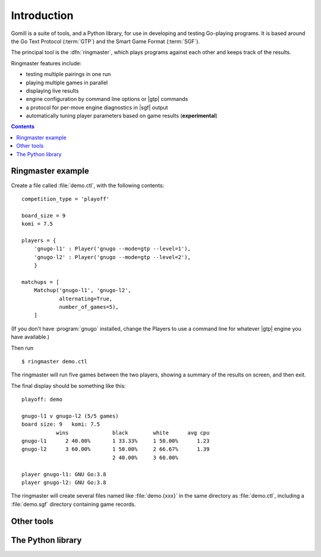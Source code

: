 Introduction
============

Gomill is a suite of tools, and a Python library, for use in developing and
testing Go-playing programs. It is based around the Go Text Protocol
(:term:`GTP`) and the Smart Game Format (:term:`SGF`).

.. todo: refs for GTP and SGF.

The principal tool is the :dfn:`ringmaster`, which plays programs against each
other and keeps track of the results.

Ringmaster features include:

- testing multiple pairings in one run
- playing multiple games in parallel
- displaying live results
- engine configuration by command line options or |gtp| commands
- a protocol for per-move engine diagnostics in |sgf| output
- automatically tuning player parameters based on game results
  (**experimental**)

.. contents:: Contents
   :local:
   :backlinks: none


Ringmaster example
------------------

.. todo:: brief link to install docs at this point

Create a file called :file:`demo.ctl`, with the following contents::

  competition_type = 'playoff'

  board_size = 9
  komi = 7.5

  players = {
      'gnugo-l1' : Player('gnugo --mode=gtp --level=1'),
      'gnugo-l2' : Player('gnugo --mode=gtp --level=2'),
      }

  matchups = [
      Matchup('gnugo-l1', 'gnugo-l2',
              alternating=True,
              number_of_games=5),
      ]

(If you don't have :program:`gnugo` installed, change the Players to use a
command line for whatever |gtp| engine you have available.)

Then run ::

  $ ringmaster demo.ctl

The ringmaster will run five games between the two players, showing a summary
of the results on screen, and then exit.

The final display should be something like this::

  playoff: demo

  gnugo-l1 v gnugo-l2 (5/5 games)
  board size: 9   komi: 7.5
             wins              black        white      avg cpu
  gnugo-l1      2 40.00%       1 33.33%     1 50.00%      1.23
  gnugo-l2      3 60.00%       1 50.00%     2 66.67%      1.39
                               2 40.00%     3 60.00%

  player gnugo-l1: GNU Go:3.8
  player gnugo-l2: GNU Go:3.8

The ringmaster will create several files named like :file:`demo.{xxx}` in the
same directory as :file:`demo.ctl`, including a :file:`demo.sgf` directory
containing game records.


Other tools
-----------

.. todo:: refer to the page about them, brief summary here.


The Python library
------------------

.. todo:: say the API isn't stable as of Gomill |version|, refer to page about
          it.
